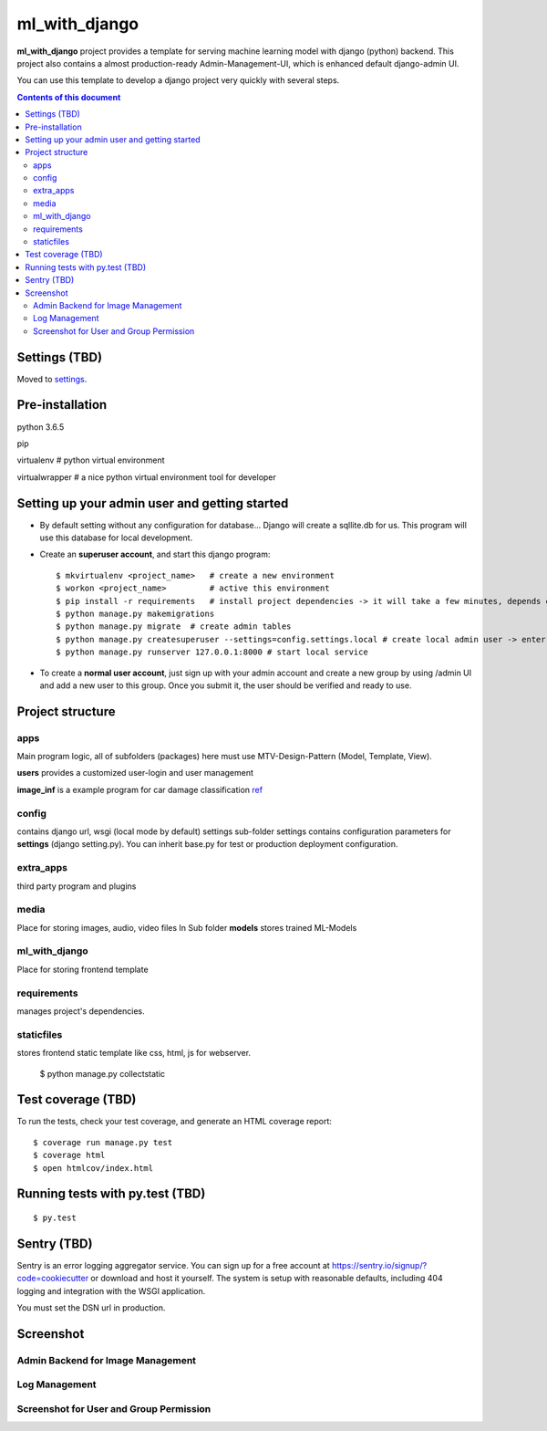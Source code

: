 ml_with_django
==================

**ml_with_django** project provides a template for serving machine learning model with django (python) backend. This project also contains a almost production-ready Admin-Management-UI, which is enhanced default django-admin UI.

You can use this template to develop a django project very quickly with several steps.

.. image:: https://img.shields.io/badge/built%20with-Cookiecutter%20Django-ff69b4.svg
     :target: https://github.com/pydanny/cookiecutter-django/
     :alt: Built with Cookiecutter Django


.. contents:: **Contents of this document**
   :depth: 3


Settings (TBD)
----------------

Moved to settings_.

.. _settings: http://cookiecutter-django.readthedocs.io/en/latest/settings.html


Pre-installation
----------------

python 3.6.5

pip

virtualenv  # python virtual environment

virtualwrapper  # a nice python virtual environment tool for developer

Setting up your admin user and getting started
------------------------------------------------

* By default setting without any configuration for database... Django will create a sqllite.db for us. This program will use this database for local development.

* Create an **superuser account**, and start this django program::

    $ mkvirtualenv <project_name>   # create a new environment
    $ workon <project_name>         # active this environment
    $ pip install -r requirements   # install project dependencies -> it will take a few minutes, depends on your network...
    $ python manage.py makemigrations
    $ python manage.py migrate  # create admin tables
    $ python manage.py createsuperuser --settings=config.settings.local # create local admin user -> enter username, email and password here!
    $ python manage.py runserver 127.0.0.1:8000 # start local service

* To create a **normal user account**, just sign up with your admin account and create a new group by using /admin UI and add a new user to this group. Once you submit it, the user should be verified and ready to use.



Project structure
--------------------------

apps
^^^^^^^^

Main program logic, all of subfolders (packages) here must use MTV-Design-Pattern (Model, Template, View). 

**users** provides a customized user-login and user management

**image_inf** is a example program for car damage classification
ref_

.. _ref: https://github.com/gaetjen/capstone_webapp


config
^^^^^^^^^^

contains django url, wsgi (local mode by default) settings
sub-folder settings contains configuration parameters for **settings** (django setting.py). You can inherit base.py for test or production deployment configuration.

extra_apps
^^^^^^^^^^^^
third party program and plugins

media
^^^^^^^^
Place for storing images, audio, video files
In Sub folder **models** stores trained ML-Models

ml_with_django
^^^^^^^^^^^^^^^^
Place for storing frontend template

requirements
^^^^^^^^^^^^^^
manages project's dependencies.

staticfiles
^^^^^^^^^^^^^^^
stores frontend static template like css, html, js for webserver.

    $ python manage.py collectstatic

Test coverage (TBD)
---------------------

To run the tests, check your test coverage, and generate an HTML coverage report::

    $ coverage run manage.py test
    $ coverage html
    $ open htmlcov/index.html

Running tests with py.test (TBD)
--------------------------------

::

  $ py.test


Sentry (TBD)
----------------

Sentry is an error logging aggregator service. You can sign up for a free account at  https://sentry.io/signup/?code=cookiecutter  or download and host it yourself.
The system is setup with reasonable defaults, including 404 logging and integration with the WSGI application.

You must set the DSN url in production.


Screenshot
----------------


Admin Backend for Image Management
^^^^^^^^^^^^^^^^^^^^^^^^^^^^^^^^^^^^

.. image:: https://raw.githubusercontent.com/xiabai84/ml_with_django/master/screenshot/customer_image.png
    :alt: HTTPie in action
    :width: 100%
    :align: center



Log Management
^^^^^^^^^^^^^^^^

.. image:: https://raw.githubusercontent.com/xiabai84/ml_with_django/master/screenshot/log_management.png
    :alt: HTTPie in action
    :width: 100%
    :align: center



Screenshot for User and Group Permission
^^^^^^^^^^^^^^^^^^^^^^^^^^^^^^^^^^^^^^^^

.. image:: https://raw.githubusercontent.com/xiabai84/ml_with_django/master/screenshot/group_permissions.png
    :alt: HTTPie in action
    :width: 100%
    :align: center
